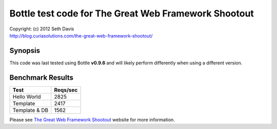 ================================================================================
Bottle test code for The Great Web Framework Shootout
================================================================================

| Copyright: (c) 2012 Seth Davis
| http://blog.curiasolutions.com/the-great-web-framework-shootout/


Synopsis
--------------------------------------------------------------------------------

This code was last tested using Bottle **v0.9.6** and will likely perform
differently when using a different version.


Benchmark Results
--------------------------------------------------------------------------------

=============        ========
Test                 Reqs/sec
=============        ========
Hello World              2825
Template                 2417
Template & DB            1562
=============        ========


Please see `The Great Web Framework Shootout`_ website for more information.

.. _The Great Web Framework Shootout:
   http://blog.curiasolutions.com/the-great-web-framework-shootout/
